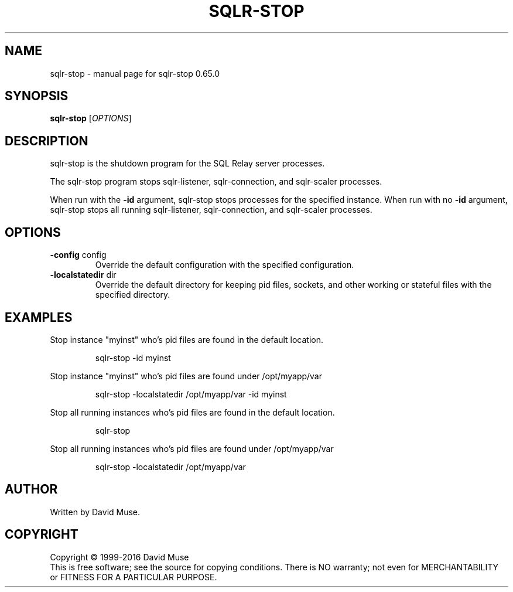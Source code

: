 .\" DO NOT MODIFY THIS FILE!  It was generated by help2man 1.47.3.
.TH SQLR-STOP "8" "March 2016" "SQL Relay" "System Administration Utilities"
.SH NAME
sqlr-stop \- manual page for sqlr-stop 0.65.0
.SH SYNOPSIS
.B sqlr-stop
[\fI\,OPTIONS\/\fR]
.SH DESCRIPTION
sqlr\-stop is the shutdown program for the SQL Relay server processes.
.PP
The sqlr\-stop program stops sqlr\-listener, sqlr\-connection, and sqlr\-scaler processes.
.PP
When run with the \fB\-id\fR argument, sqlr\-stop stops processes for the specified instance.  When run with no \fB\-id\fR argument, sqlr\-stop stops all running sqlr\-listener, sqlr\-connection, and sqlr\-scaler processes.
.SH OPTIONS
.TP
\fB\-config\fR config
Override the default configuration with the
specified configuration.
.TP
\fB\-localstatedir\fR dir
Override the default directory for keeping
pid files, sockets, and other working or
stateful files with the specified
directory.
.SH EXAMPLES
Stop instance "myinst" who's pid files are found in the default location.
.IP
sqlr\-stop \-id myinst
.PP
Stop instance "myinst" who's pid files are found under /opt/myapp/var
.IP
sqlr\-stop \-localstatedir /opt/myapp/var \-id myinst
.PP
Stop all running instances who's pid files are found in the default location.
.IP
sqlr\-stop
.PP
Stop all running instances who's pid files are found under /opt/myapp/var
.IP
sqlr\-stop \-localstatedir /opt/myapp/var
.SH AUTHOR
Written by David Muse.
.SH COPYRIGHT
Copyright \(co 1999\-2016 David Muse
.br
This is free software; see the source for copying conditions.  There is NO
warranty; not even for MERCHANTABILITY or FITNESS FOR A PARTICULAR PURPOSE.
